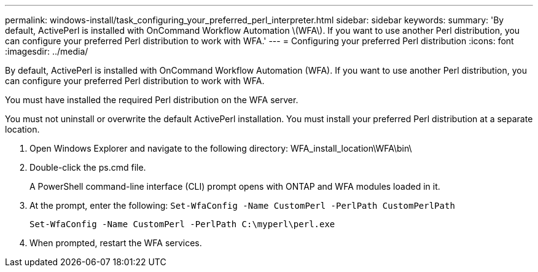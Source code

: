 ---
permalink: windows-install/task_configuring_your_preferred_perl_interpreter.html
sidebar: sidebar
keywords: 
summary: 'By default, ActivePerl is installed with OnCommand Workflow Automation \(WFA\). If you want to use another Perl distribution, you can configure your preferred Perl distribution to work with WFA.'
---
= Configuring your preferred Perl distribution
:icons: font
:imagesdir: ../media/

[.lead]
By default, ActivePerl is installed with OnCommand Workflow Automation (WFA). If you want to use another Perl distribution, you can configure your preferred Perl distribution to work with WFA.

You must have installed the required Perl distribution on the WFA server.

You must not uninstall or overwrite the default ActivePerl installation. You must install your preferred Perl distribution at a separate location.

. Open Windows Explorer and navigate to the following directory: WFA_install_location\WFA\bin\
. Double-click the ps.cmd file.
+
A PowerShell command-line interface (CLI) prompt opens with ONTAP and WFA modules loaded in it.

. At the prompt, enter the following: `Set-WfaConfig -Name CustomPerl -PerlPath CustomPerlPath`
+
`Set-WfaConfig -Name CustomPerl -PerlPath C:\myperl\perl.exe`

. When prompted, restart the WFA services.
